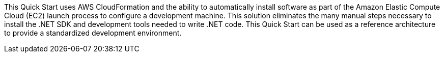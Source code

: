 // Replace the content in <>
// Briefly describe the software. Use consistent and clear branding. 
// Include the benefits of using the software on AWS, and provide details on usage scenarios.

This Quick Start uses AWS CloudFormation and the ability to automatically install software as part of the Amazon Elastic Compute Cloud (EC2) launch process to configure a development machine. This solution eliminates the many manual steps necessary to install the .NET SDK and development tools needed to write .NET code. This Quick Start can be used as a reference architecture to provide a standardized development environment.

